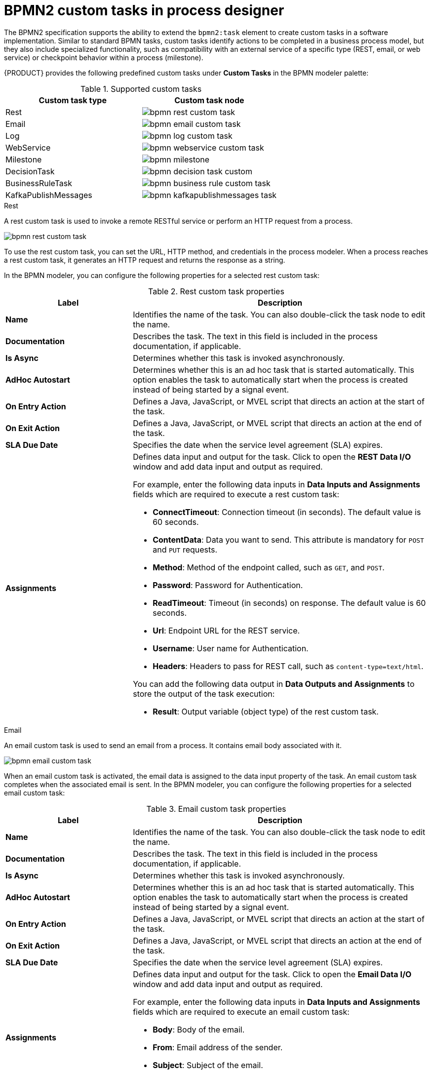 [id='con_custom-tasks-overview']
= BPMN2 custom tasks in process designer

The BPMN2 specification supports the ability to extend the `bpmn2:task` element to create custom tasks in a software implementation. Similar to standard BPMN tasks, custom tasks identify actions to be completed in a business process model, but they also include specialized functionality, such as compatibility with an external service of a specific type (REST, email, or web service) or checkpoint behavior within a process (milestone).

{PRODUCT} provides the following predefined custom tasks under *Custom Tasks* in the BPMN modeler palette:

.Supported custom tasks
[cols="2", options="header"]
|===

|Custom task type
|Custom task node

|Rest
|image:BPMN2/bpmn-rest-custom-task.png[]

|Email
|image:BPMN2/bpmn-email-custom-task.png[]

|Log
|image:BPMN2/bpmn-log-custom-task.png[]

|WebService
|image:BPMN2/bpmn-webservice-custom-task.png[]

|Milestone
|image:BPMN2/bpmn-milestone.png[]

|DecisionTask
|image:BPMN2/bpmn-decision-task-custom.png[]

|BusinessRuleTask
|image:BPMN2/bpmn-business-rule-custom-task.png[]

|KafkaPublishMessages
|image:BPMN2/bpmn-kafkapublishmessages-task.png[]

|===

.Rest
A rest custom task is used to invoke a remote RESTful service or perform an HTTP request from a process.

image::BPMN2/bpmn-rest-custom-task.png[]

To use the rest custom task, you can set the URL, HTTP method, and credentials in the process modeler. When a process reaches a rest custom task, it generates an HTTP request and returns the response as a string.

In the BPMN modeler, you can configure the following properties for a selected rest custom task:

.Rest custom task properties
[cols="30%,70%", options="header"]
|===
|Label
|Description

|*Name*
|Identifies the name of the task. You can also double-click the task node to edit the name.

|*Documentation*
|Describes the task. The text in this field is included in the process documentation, if applicable.

|*Is Async*
|Determines whether this task is invoked asynchronously.

|*AdHoc Autostart*
|Determines whether this is an ad hoc task that is started automatically. This option enables the task to automatically start when the process is created instead of being started by a signal event.

|*On Entry Action*
|Defines a Java, JavaScript, or MVEL script that directs an action at the start of the task.

|*On Exit Action*
|Defines a Java, JavaScript, or MVEL script that directs an action at the end of the task.

|*SLA Due Date*
|Specifies the date when the service level agreement (SLA) expires.

|*Assignments*
a|Defines data input and output for the task. Click to open the *REST Data I/O* window and add data input and output as required.

For example, enter the following data inputs in *Data Inputs and Assignments* fields which are required to execute a rest custom task:

* *ConnectTimeout*: Connection timeout (in seconds). The default value is 60 seconds.
* *ContentData*: Data you want to send. This attribute is mandatory for `POST` and `PUT` requests.
* *Method*: Method of the endpoint called, such as `GET`, and `POST`.
* *Password*: Password for Authentication.
* *ReadTimeout*: Timeout (in seconds) on response. The default value is 60 seconds.
* *Url*: Endpoint URL for the REST service.
* *Username*: User name for Authentication.

* *Headers*: Headers to pass for REST call, such as `content-type=text/html`.

You can add the following data output in *Data Outputs and Assignments* to store the output of the task execution:

* *Result*: Output variable (object type) of the rest custom task.

|===

.Email
An email custom task is used to send an email from a process. It contains email body associated with it.

image::BPMN2/bpmn-email-custom-task.png[]

When an email custom task is activated, the email data is assigned to the data input property of the task. An email custom task completes when the associated email is sent. In the BPMN modeler, you can configure the following properties for a selected email custom task:

.Email custom task properties
[cols="30%,70%", options="header"]
|===
|Label
|Description

|*Name*
|Identifies the name of the task. You can also double-click the task node to edit the name.

|*Documentation*
|Describes the task. The text in this field is included in the process documentation, if applicable.

|*Is Async*
|Determines whether this task is invoked asynchronously.

|*AdHoc Autostart*
|Determines whether this is an ad hoc task that is started automatically. This option enables the task to automatically start when the process is created instead of being started by a signal event.

|*On Entry Action*
|Defines a Java, JavaScript, or MVEL script that directs an action at the start of the task.

|*On Exit Action*
|Defines a Java, JavaScript, or MVEL script that directs an action at the end of the task.

|*SLA Due Date*
|Specifies the date when the service level agreement (SLA) expires.

|*Assignments*
a|Defines data input and output for the task. Click to open the *Email Data I/O* window and add data input and output as required.

For example, enter the following data inputs in *Data Inputs and Assignments* fields which are required to execute an email custom task:

* *Body*: Body of the email.
* *From*: Email address of the sender.
* *Subject*: Subject of the email.
* *To*: Email address of the recipient. You can specify multiple email addresses separated by semicolon (;).

|===

.Log
A log custom task is used to log a message from a process. When a business process reaches a log custom task, the message data is assigned to the data input property.

image::BPMN2/bpmn-log-custom-task.png[]

A log custom task completes when the associated message is logged. In the BPMN modeler, you can configure the following properties for a selected log custom task:

.Log custom task properties
[cols="30%,70%", options="header"]
|===
|Label
|Description

|*Name*
|Identifies the name of the task. You can also double-click the task node to edit the name.

|*Documentation*
|Describes the task. The text in this field is included in the process documentation, if applicable.

|*Is Async*
|Determines whether this task is invoked asynchronously.

|*AdHoc Autostart*
|Determines whether this is an ad hoc task that is started automatically. This option enables the task to automatically start when the process is created instead of being started by a signal event.

|*On Entry Action*
|Defines a Java, JavaScript, or MVEL script that directs an action at the start of the task.

|*On Exit Action*
|Defines a Java, JavaScript, or MVEL script that directs an action at the end of the task.

|*SLA Due Date*
|Specifies the date when the service level agreement (SLA) expires.

|*Assignments*
a|Defines data input and output for the task. Click to open the *Log Data I/O* window and add data input and output as required.

For example, enter the following data input in *Data Inputs and Assignments* fields which are required to execute a log custom task:

* *Message*: Log message from the process.

|===

.WebService
A web service custom task is used to invoke a web service from a process. This custom task serves as a web service client with the web service response stored as a string.

image::BPMN2/bpmn-webservice-custom-task.png[]

To invoke a web service from a process, you must use the correct task type. In the BPMN modeler, you can configure the following properties for a selected web service custom task:

.WebService custom task properties
[cols="30%,70%", options="header"]
|===
|Label
|Description

|*Name*
|Identifies the name of the task. You can also double-click the task node to edit the name.

|*Documentation*
|Describes the task. The text in this field is included in the process documentation, if applicable.

|*Is Async*
|Determines whether this task is invoked asynchronously.

|*AdHoc Autostart*
|Determines whether this is an ad hoc task that is started automatically. This option enables the task to automatically start when the process is created instead of being started by a signal event.

|*On Entry Action*
|Defines a Java, JavaScript, or MVEL script that directs an action at the start of the task.

|*On Exit Action*
|Defines a Java, JavaScript, or MVEL script that directs an action at the end of the task.

|*SLA Due Date*
|Specifies the date when the service level agreement (SLA) expires.

|*Assignments*
a|Defines data input and output for the task. Click to open the *WS Data I/O* window and add data input and output as required.

For example, enter the following data inputs in *Data Inputs and Assignments* fields which are required to execute a web service custom task:

* *Endpoint*: Endpoint location of the web service to invoke.
* *Interface*: Name of a service, such as `Weather`.
* *Mode*: Mode of a service, such as `SYNC`, `ASYNC`, or `ONEWAY`.
* *Namespace*: Namespace of the web service, such as `http://ws.cdyne.com/WeatherWS/`.
* *Operation*: Method name to call.
* *Parameter*: Object or array to be sent for the operation.
* *Url*: URL of the web service, such as `http://wsf.cdyne.com/WeatherWS/Weather.asmx?WSDL`.

You can add the following data output in *Data Outputs and Assignments* to store the output of the task execution:

* *Result*: Output variable (object type) of the web service task.

|===

.Milestone
A milestone represents a single point of achievement within a process instance. You can use milestones to flag certain events to trigger other tasks or track the progress of the process.

image::BPMN2/bpmn-milestone.png[]

Milestones are useful for Key Performance Indicator (KPI) tracking or for identifying the tasks that are still to be completed. Milestones can occur at the end of a stage in a process or they can be the result of achieving other milestones.

Milestones can reach the following states during process execution:

* `Active`: A milestone condition has been defined for the milestone node but it has not been met.
* `Completed`: A milestone condition has been met (if applicable), the milestone has been achieved, and the process can proceed to the next task or can end.

In the BPMN modeler, you can configure the following properties for a selected milestone:

.Milestone properties
[cols="30%,70%", options="header"]
|===
|Label
|Description

|*Name*
|Identifies the name of the milestone. You can also double-click the milestone node to edit the name.

|*Documentation*
|Describes the milestone. The text in this field is included in the process documentation, if applicable.

|*Is Async*
|Determines whether this task is invoked asynchronously.

|*AdHoc Autostart*
|Determines whether this is an ad hoc milestone that is started automatically. This option enables the task to automatically start when the process is created instead of being started by a signal event.

|*On Entry Action*
|Defines a Java, JavaScript, or MVEL script that directs an action at the start of the task.

|*On Exit Action*
|Defines a Java, JavaScript, or MVEL script that directs an action at the end of the task.

|*SLA Due Date*
|Specifies the date when the service level agreement (SLA) expires.

|*Assignments*
a|Defines data input and output for the milestone. Click to open the *Decision Task Data I/O* window and add data input and output as required.

For example, enter the following data inputs in *Data Inputs and Assignments* fields which are required to execute a milestone:

* *Condition*: Condition for the milestone to meet.

|===

.DecisionTask
A decision task is used to execute a DMN diagram and invoke a decision engine service from a process. By default, a decision task maps to the DMN decision.

image::BPMN2/bpmn-decision-task-custom.png[]

You can use decision tasks to make an operational decision in a process. Decision tasks are useful for identifying key decisions in a process that need to be made. In the BPMN modeler, you can configure the following properties for a selected decision task:

.DecisionTask properties
[cols="30%,70%", options="header"]
|===
|Label
|Description

|*Name*
|Identifies the name of the task. You can also double-click the task node to edit the name.

|*Documentation*
|Describes the task. The text in this field is included in the process documentation, if applicable.

|*Is Async*
|Determines whether this task is invoked asynchronously.

|*AdHoc Autostart*
|Determines whether this is an ad hoc milestone that is started automatically. This option enables the decision task to automatically start when the process is created instead of being started by a signal event.

|*On Entry Action*
|Defines a Java, JavaScript, or MVEL script that directs an action at the start of the milestone.

|*On Exit Action*
|Defines a Java, JavaScript, or MVEL script that directs an action at the end of the milestone.

|*SLA Due Date*
|Specifies the date when the service level agreement (SLA) expires.

|*Assignments*
a|Defines data input and output for the task. Click to open the *Decision Task Data I/O* window and add data input and output as required.

For example, enter the following data input in *Data Inputs and Assignments* fields which are required to execute a decision task:

* *Decision*: Decision for a process to make.
* *Language*: Language of the DMN model, such as `FEEL` or `S-FEEL`.
* *Model*: Name of the DMN model.
* *Namespace*: Namespace of the DMN model.

|===

.BusinessRuleTask
A business rule task is used to evaluate a DRL rule and invoke a decision engine service from a process. By default, a business rule task maps to the DRL rules.

image::BPMN2/bpmn-business-rule-custom-task.png[]

You can use business rule tasks to evaluate key business rules in a business process. In the BPMN modeler, you can configure the following properties for a selected business rule task:

.BusinessRuleTask properties
[cols="30%,70%", options="header"]
|===
|Label
|Description

|*Name*
|Identifies the name of the task. You can also double-click the task node to edit the name.

|*Documentation*
|Describes the task. The text in this field is included in the process documentation, if applicable.

|*Is Async*
|Determines whether this task is invoked asynchronously.

|*AdHoc Autostart*
|Determines whether this is an ad hoc task that is started automatically. This option enables the business rule task to automatically start when the process is created instead of being started by a signal event.

|*On Entry Action*
|Defines a Java, JavaScript, or MVEL script that directs an action at the start of the task.

|*On Exit Action*
|Defines a Java, JavaScript, or MVEL script that directs an action at the end of the task.

|*SLA Due Date*
|Specifies the date when the service level agreement (SLA) expires.

|*Assignments*
a|Defines data input and output for the task. Click to open the *Business Rule Task Data I/O* window and add data input and output as required.

For example, enter the following data input in *Data Inputs and Assignments* fields which are required to execute a business rule task:

* *KieSessionName*: Name of the KIE session.
* *KieSessionType*: Type of the KIE session.
* *Language*: Language of the business rule.

|===

.KafkaPublishMessages
A Kafka work item is used to send events to a Kafka topic. This custom task includes a work item handler, which uses the Kafka producer to send messages to a specific Kafka server topic. For example, `KafkaPublishMessages` task publishes messages from a process to a Kafka topic.

image::BPMN2/bpmn-kafkapublishmessages-task.png[]

In the BPMN modeler, you can configure the following properties for a selected Kafka work item:

.KafkaPublishMessages custom task properties
[cols="30%,70%", options="header"]
|===
|Label
|Description

|*Name*
|Identifies the name of the work item. You can also double-click the work item node to edit the name.

|*Documentation*
|Describes the work item. The text in this field is included in the process documentation, if applicable.

|*Is Async*
|Determines whether this work item is invoked asynchronously.

|*AdHoc Autostart*
|Determines whether this is an ad hoc work item that is started automatically. This option enables the Kafka work item to automatically start when the process is created instead of being started by a signal event.

|*On Entry Action*
|Defines a Java, JavaScript, or MVEL script that directs an action at the start of the work item.

|*On Exit Action*
|Defines a Java, JavaScript, or MVEL script that directs an action at the end of the work item.

|*SLA Due Date*
|Specifies the date when the service level agreement (SLA) expires.

|*Assignments*
a|Defines data input and output for the work item. Click to open the *KafkaPublishMessages Data I/O* window and add data input and output as required.

For example, enter the following data input in *Data Inputs and Assignments* fields which are required to execute a Kafka work item:

* *Key*: Unique Id of Kafka topic.
* *Topic*: Name of a Kafka topic.
* *Value*: Value of Kafka topic.

You can add the following data output in *Data Outputs and Assignments* to store the output of the work item execution:

* *Result*: Output variable (string type) of the work item.

|===
